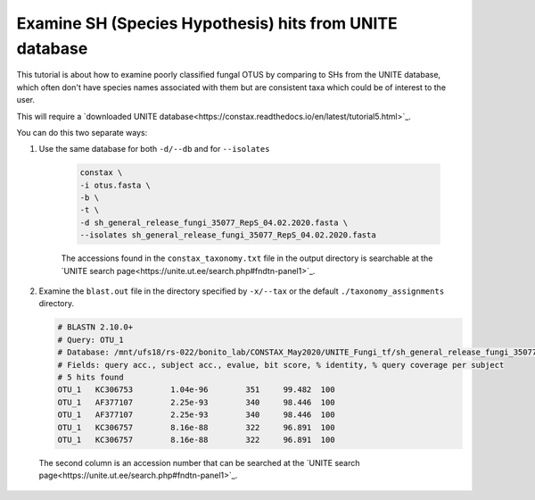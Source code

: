 Examine SH (Species Hypothesis) hits from UNITE database
=================================

This tutorial is about how to examine poorly classified fungal OTUS by
comparing to SHs from the UNITE database, which often don't have species names
associated with them but are consistent taxa which could be of interest to the user.

This will require a `downloaded UNITE database<https://constax.readthedocs.io/en/latest/tutorial5.html>`_.

You can do this two separate ways:

1. Use the same database for both ``-d/--db`` and for ``--isolates``

    .. code-block:: language

       constax \
       -i otus.fasta \
       -b \
       -t \
       -d sh_general_release_fungi_35077_RepS_04.02.2020.fasta \
       --isolates sh_general_release_fungi_35077_RepS_04.02.2020.fasta

    The accessions found in the ``constax_taxonomy.txt`` file in the output directory is searchable at the `UNITE search page<https://unite.ut.ee/search.php#fndtn-panel1>`_.

2. Examine the ``blast.out`` file in the directory specified by ``-x/--tax`` or the default ``./taxonomy_assignments`` directory.

   .. code-block:: language

      # BLASTN 2.10.0+
      # Query: OTU_1
      # Database: /mnt/ufs18/rs-022/bonito_lab/CONSTAX_May2020/UNITE_Fungi_tf/sh_general_release_fungi_35077_RepS_04.02.2020__BLAST
      # Fields: query acc., subject acc., evalue, bit score, % identity, % query coverage per subject
      # 5 hits found
      OTU_1   KC306753        1.04e-96        351     99.482  100
      OTU_1   AF377107        2.25e-93        340     98.446  100
      OTU_1   AF377107        2.25e-93        340     98.446  100
      OTU_1   KC306757        8.16e-88        322     96.891  100
      OTU_1   KC306757        8.16e-88        322     96.891  100

  The second column is an accession number that can be searched at the `UNITE search page<https://unite.ut.ee/search.php#fndtn-panel1>`_.
